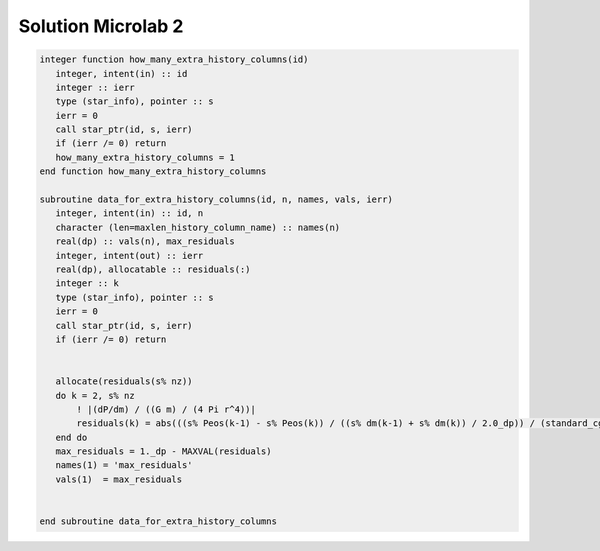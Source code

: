 Solution Microlab 2
===================================

.. code-block:: console

      integer function how_many_extra_history_columns(id)
         integer, intent(in) :: id
         integer :: ierr
         type (star_info), pointer :: s
         ierr = 0
         call star_ptr(id, s, ierr)
         if (ierr /= 0) return
         how_many_extra_history_columns = 1
      end function how_many_extra_history_columns

      subroutine data_for_extra_history_columns(id, n, names, vals, ierr)
         integer, intent(in) :: id, n
         character (len=maxlen_history_column_name) :: names(n)
         real(dp) :: vals(n), max_residuals
         integer, intent(out) :: ierr
         real(dp), allocatable :: residuals(:)
         integer :: k
         type (star_info), pointer :: s
         ierr = 0
         call star_ptr(id, s, ierr)
         if (ierr /= 0) return


         allocate(residuals(s% nz))
         do k = 2, s% nz
             ! |(dP/dm) / ((G m) / (4 Pi r^4))|
             residuals(k) = abs(((s% Peos(k-1) - s% Peos(k)) / ((s% dm(k-1) + s% dm(k)) / 2.0_dp)) / (standard_cgrav * s% m(k) / (4.0_dp * pi* pow4(s% r(k)))))
         end do
         max_residuals = 1._dp - MAXVAL(residuals)
         names(1) = 'max_residuals'
         vals(1)  = max_residuals


      end subroutine data_for_extra_history_columns
